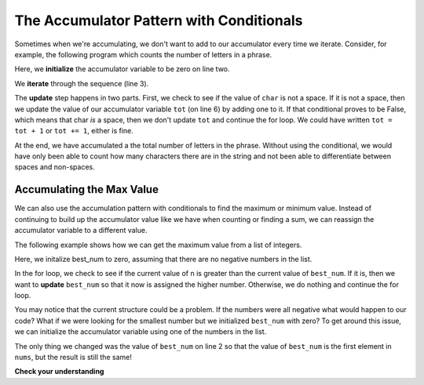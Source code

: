 ..  Copyright (C)  Paul Resnick.  Permission is granted to copy, distribute
    and/or modify this document under the terms of the GNU Free Documentation
    License, Version 1.3 or any later version published by the Free Software
    Foundation; with Invariant Sections being Forward, Prefaces, and
    Contributor List, no Front-Cover Texts, and no Back-Cover Texts.  A copy of
    the license is included in the section entitled "GNU Free Documentation
    License".

.. qnum::
   :prefix: condition-6-
   :start: 1

The Accumulator Pattern with Conditionals
-----------------------------------------

Sometimes when we're accumulating, we don't want to add to our accumulator every time we iterate.
Consider, for example, the following program which counts the number of letters in a phrase.

.. activecode:: ac7_6_1

   phrase = "What a wonderful day to program"
   tot = 0
   for char in phrase:
       if char != " ":
           tot = tot + 1
   print(tot)

Here, we **initialize** the accumulator variable to be zero on line two.

We **iterate** through the sequence (line 3).

The **update** step happens in two parts. First, we check to see if the value of ``char`` is not a space. If 
it is not a space, then we update the value of our accumulator variable ``tot`` (on line 6) by adding one to 
it. If that conditional proves to be False, which means that char *is* a space, then we don't update ``tot`` 
and continue the for loop. We could have written ``tot = tot + 1`` or ``tot += 1``, either is fine. 

At the end, we have accumulated a the total number of letters in the phrase. Without using the conditional, 
we would have only been able to count how many characters there are in the string and not been able to 
differentiate between spaces and non-spaces.

Accumulating the Max Value
~~~~~~~~~~~~~~~~~~~~~~~~~~

We can also use the accumulation pattern with conditionals to find the maximum or minimum value. Instead of 
continuing to build up the accumulator value like we have when counting or finding a sum, we can reassign the 
accumulator variable to a different value.

The following example shows how we can get the maximum value from a list of integers.

.. activecode:: ac7_6_2

   nums = [9, 3, 8, 11, 5, 29, 2]
   best_num = 0
   for n in nums:
       if n > best_num:
           best_num = n
   print(best_num)

Here, we initalize best_num to zero, assuming that there are no negative numbers in the list.

In the for loop, we check to see if the current value of n is greater than the current value of ``best_num``. 
If it is, then we want to **update** ``best_num`` so that it now is assigned the higher number. Otherwise, we 
do nothing and continue the for loop.

You may notice that the current structure could be a problem. If the numbers were all negative what would 
happen to our code? What if we were looking for the smallest number but we initialized ``best_num`` with 
zero? To get around this issue, we can initialize the accumulator variable using one of the numbers in the 
list.

.. activecode:: ac7_6_3

   nums = [9, 3, 8, 11, 5, 29, 2]
   best_num = nums[0]
   for n in nums:
       if n > best_num:
           best_num = n
   print(best_num)

The only thing we changed was the value of ``best_num`` on line 2 so that the value of ``best_num`` is the 
first element in ``nums``, but the result is still the same!

**Check your understanding**

.. mchoice:: question7_6_1
   :answer_a: 2
   :answer_b: 5
   :answer_c: 0
   :answer_d: There is an error in the code so it cannot run.
   :correct: b
   :feedback_a: Though only two of the letters in the list are found, we count them each time they appear.
   :feedback_b: Yes, we add to x each time we come across a letter in the list.
   :feedback_c: Check again what the conditional is evaluating. The value of i will be a character in the string s, so what will happen in the if statement?
   :feedback_d: There are no errors in this code.

   What is printed by the following statements?

   .. code-block:: python

     s = "We are learning!"
     x = 0
     for i in s:
         if i in ['a', 'b', 'c', 'd', 'e']:
             x += 1
     print(x)

.. mchoice:: question7_6_2
   :answer_a: 10
   :answer_b: 1
   :answer_c: 0
   :answer_d: There is an error in the code so it cannot run.
   :correct: c
   :feedback_a: Not quite. What is the conditional checking?
   :feedback_b: min_value was set to a number that was smaller than any of the numbers in the list, so it was never updated in the for loop.
   :feedback_c: Yes, min_value was set to a number that was smaller than any of the numbers in the list, so it was never updated in the for loop.
   :feedback_d: The code does not have an error that would prevent it from running.

   What is printed by the following statements?

   .. code-block:: python

     list= [5, 2, 1, 4, 9, 10]
     min_value = 0
     for item in list:
        if item < min_value:
            min_value = item
     print(min_value)
